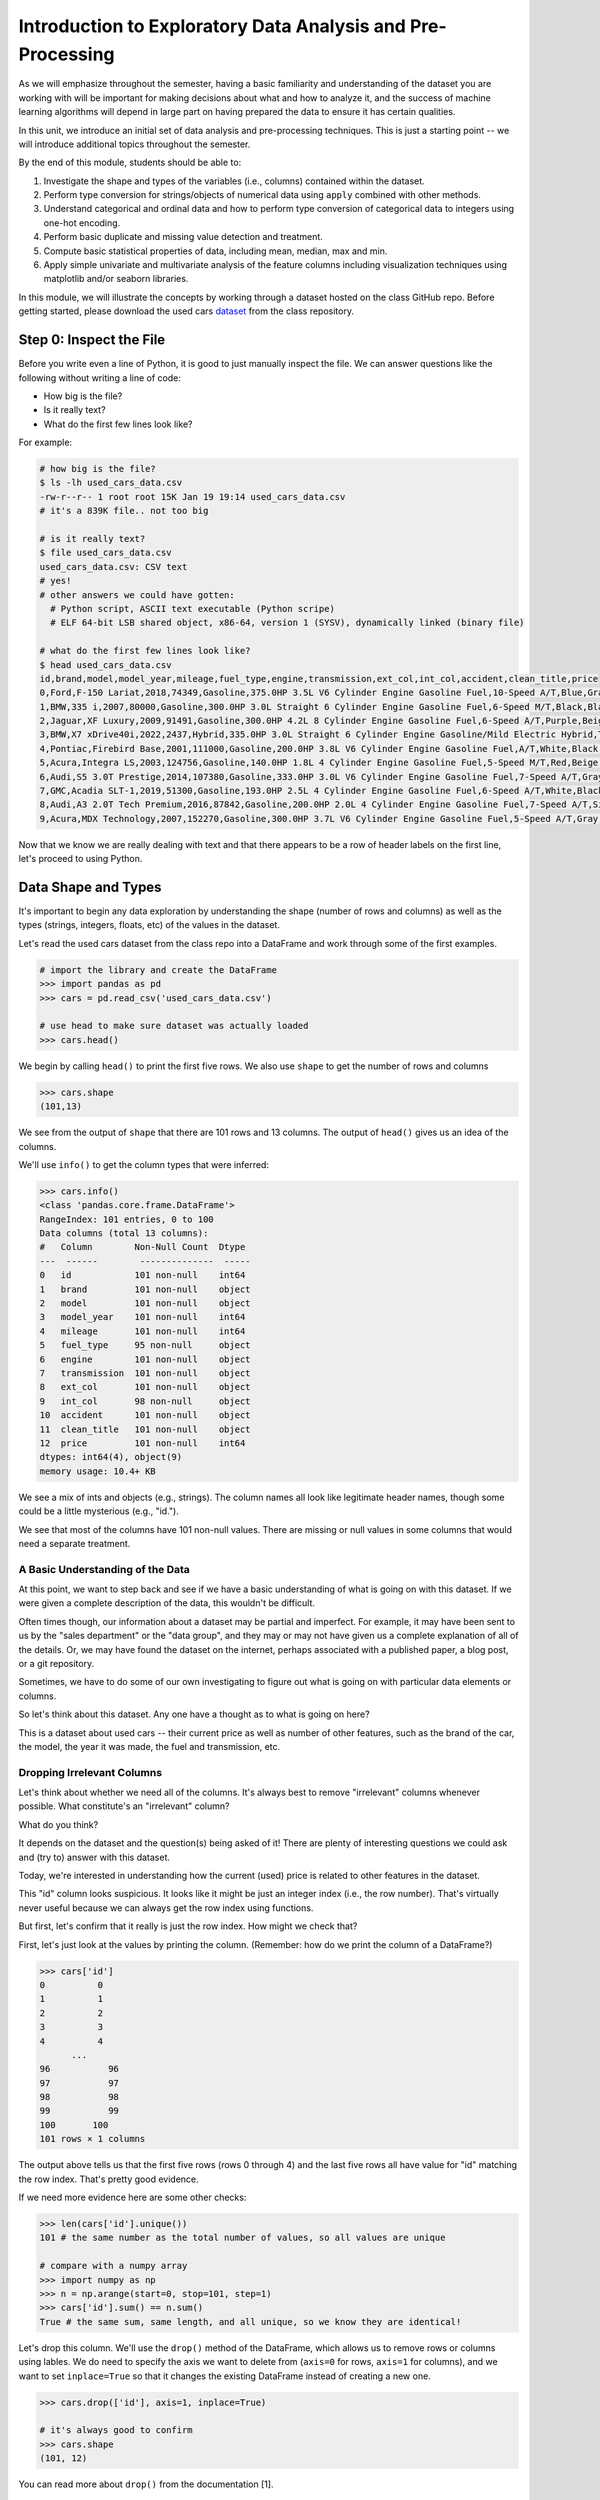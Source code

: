 Introduction to Exploratory Data Analysis and Pre-Processing
=============================================================

As we will emphasize throughout the semester, having a basic familiarity and 
understanding of the dataset you are working with will be important for making 
decisions about what and how to analyze it, and the success of machine learning algorithms
will depend in large part on having prepared the data to ensure it has certain qualities. 

In this unit, we introduce an initial set of data analysis and pre-processing 
techniques. This is just a starting point -- we will introduce additional topics 
throughout the semester. 

By the end of this module, students should be able to:

1. Investigate the shape and types of the variables (i.e., columns) contained within the 
   dataset. 
2. Perform type conversion for strings/objects of numerical data using ``apply`` combined with 
   other methods.
3. Understand categorical and ordinal data and how to perform type conversion of
   categorical data to integers using one-hot encoding. 
4. Perform basic duplicate and missing value detection and treatment. 
5. Compute basic statistical properties of data, including mean, median, max and min. 
6. Apply simple univariate and multivariate analysis of the feature columns including 
   visualization techniques using matplotlib and/or seaborn libraries. 


In this module, we will illustrate the concepts by working through a dataset hosted 
on the class GitHub repo. Before getting started, please download the 
used cars `dataset <https://raw.githubusercontent.com/joestubbs/coe379L-sp25/refs/heads/master/datasets/unit01/used_cars_data.csv>`_
from the class repository. 

Step 0: Inspect the File
~~~~~~~~~~~~~~~~~~~~~~~~
Before you write even a line of Python, it is good to just manually inspect the file. 
We can answer questions like the following without writing a line of code: 

* How big is the file? 
* Is it really text?
* What do the first few lines look like? 

For example: 

.. code-block:: bash 

   # how big is the file? 
   $ ls -lh used_cars_data.csv 
   -rw-r--r-- 1 root root 15K Jan 19 19:14 used_cars_data.csv
   # it's a 839K file.. not too big

   # is it really text? 
   $ file used_cars_data.csv 
   used_cars_data.csv: CSV text
   # yes! 
   # other answers we could have gotten:
     # Python script, ASCII text executable (Python scripe)
     # ELF 64-bit LSB shared object, x86-64, version 1 (SYSV), dynamically linked (binary file)
   
   # what do the first few lines look like? 
   $ head used_cars_data.csv 
   id,brand,model,model_year,mileage,fuel_type,engine,transmission,ext_col,int_col,accident,clean_title,price
   0,Ford,F-150 Lariat,2018,74349,Gasoline,375.0HP 3.5L V6 Cylinder Engine Gasoline Fuel,10-Speed A/T,Blue,Gray,None reported,Yes,11000
   1,BMW,335 i,2007,80000,Gasoline,300.0HP 3.0L Straight 6 Cylinder Engine Gasoline Fuel,6-Speed M/T,Black,Black,None reported,Yes,8250
   2,Jaguar,XF Luxury,2009,91491,Gasoline,300.0HP 4.2L 8 Cylinder Engine Gasoline Fuel,6-Speed A/T,Purple,Beige,None reported,Yes,15000
   3,BMW,X7 xDrive40i,2022,2437,Hybrid,335.0HP 3.0L Straight 6 Cylinder Engine Gasoline/Mild Electric Hybrid,Transmission w/Dual Shift Mode,Gray,Brown,None reported,Yes,63500
   4,Pontiac,Firebird Base,2001,111000,Gasoline,200.0HP 3.8L V6 Cylinder Engine Gasoline Fuel,A/T,White,Black,None reported,Yes,7850
   5,Acura,Integra LS,2003,124756,Gasoline,140.0HP 1.8L 4 Cylinder Engine Gasoline Fuel,5-Speed M/T,Red,Beige,At least 1 accident or damage reported,Yes,4995
   6,Audi,S5 3.0T Prestige,2014,107380,Gasoline,333.0HP 3.0L V6 Cylinder Engine Gasoline Fuel,7-Speed A/T,Gray,Black,None reported,Yes,26500
   7,GMC,Acadia SLT-1,2019,51300,Gasoline,193.0HP 2.5L 4 Cylinder Engine Gasoline Fuel,6-Speed A/T,White,Black,At least 1 accident or damage reported,Yes,25500
   8,Audi,A3 2.0T Tech Premium,2016,87842,Gasoline,200.0HP 2.0L 4 Cylinder Engine Gasoline Fuel,7-Speed A/T,Silver,Black,None reported,Yes,13999
   9,Acura,MDX Technology,2007,152270,Gasoline,300.0HP 3.7L V6 Cylinder Engine Gasoline Fuel,5-Speed A/T,Gray,Beige,At least 1 accident or damage reported,Yes,6700


Now that we know we are really dealing with text and that there appears to be a row of header labels 
on the first line, let's proceed to using Python. 


Data Shape and Types 
~~~~~~~~~~~~~~~~~~~~
It's important to begin any data exploration by understanding the shape (number of rows and columns)
as well as the types (strings, integers, floats, etc) of the values in the dataset. 

Let's read the used cars dataset from the class repo into a DataFrame and work through some of the 
first examples. 

.. code-block:: python3 

  # import the library and create the DataFrame 
  >>> import pandas as pd 
  >>> cars = pd.read_csv('used_cars_data.csv')

  # use head to make sure dataset was actually loaded 
  >>> cars.head() 

.. figure:: ./images/cars_head.png
    :width: 1000px
    :align: center

We begin by calling ``head()`` to print the first five rows. We also use ``shape`` to get the 
number of rows and columns 

.. code-block:: python3 

  >>> cars.shape
  (101,13)

We see from the output of ``shape`` that there are 101 rows and 13 columns. The output of 
``head()`` gives us an idea of the columns. 

We'll use ``info()`` to get the column types that were inferred: 

.. code-block:: python3 

   >>> cars.info()
   <class 'pandas.core.frame.DataFrame'>
   RangeIndex: 101 entries, 0 to 100
   Data columns (total 13 columns):
   #   Column        Non-Null Count  Dtype 
   ---  ------        --------------  ----- 
   0   id            101 non-null    int64 
   1   brand         101 non-null    object
   2   model         101 non-null    object
   3   model_year    101 non-null    int64 
   4   mileage       101 non-null    int64 
   5   fuel_type     95 non-null     object
   6   engine        101 non-null    object
   7   transmission  101 non-null    object
   8   ext_col       101 non-null    object
   9   int_col       98 non-null     object
   10  accident      101 non-null    object
   11  clean_title   101 non-null    object
   12  price         101 non-null    int64 
   dtypes: int64(4), object(9)
   memory usage: 10.4+ KB

We see a mix of ints and objects (e.g., strings). The column names all look 
like legitimate header names, though some could be a little mysterious (e.g., "id."). 

We see that most of the columns have 101 non-null values. There are missing or null values in some columns that would need a
separate treatment.

A Basic Understanding of the Data
^^^^^^^^^^^^^^^^^^^^^^^^^^^^^^^^^^
At this point, we want to step back and see if we have a basic understanding of what is 
going on with this dataset. If we were given a complete description of the data, this
wouldn't be difficult.  

Often times though, our information about a dataset may be partial and imperfect. For example, 
it may have been sent to us by 
the "sales department" or the "data group", and they may or may not have given us a complete 
explanation of all of the details. Or, we may have found the dataset on the internet, perhaps 
associated with a published paper, a blog post, or a git repository. 

Sometimes, we have to do some of our own investigating to figure out what is going on with 
particular data elements or columns. 

So let's think about this dataset. Any one have a thought as to what is going on here? 

This is a dataset about used cars -- their current price as well as number of other features, such as the brand of the car, the model, the year it was made, the fuel and 
transmission, etc.  


Dropping Irrelevant Columns 
^^^^^^^^^^^^^^^^^^^^^^^^^^^
Let's think about whether we need all of the columns. It's always best to remove 
"irrelevant" columns whenever possible. What constitute's an "irrelevant" column? 

What do you think? 

It depends on the dataset and the question(s) being asked of it! There are plenty of interesting 
questions we could ask and (try to) answer with this dataset. 

Today, we're interested in understanding how the current (used) price is related to 
other features in the dataset. 

This "id" column looks suspicious. It looks like it might be just an integer index (i.e., the row 
number). That's virtually never useful because we can always get the row index using functions. 

But first, let's confirm that it really is just the row index. How might we check that? 

First, let's just look at the values by printing the column. (Remember: how do we print the 
column of a DataFrame?)

.. code-block:: python3 

   >>> cars['id']
   0          0
   1          1
   2          2
   3          3
   4          4
         ... 
   96	        96
   97	        97
   98	        98
   99	        99
   100	     100
   101 rows × 1 columns

The output above tells us that the first five rows (rows 0 through 4) and the last five rows all 
have value for "id" matching the row index. That's pretty good evidence. 

If we need more evidence here are some other checks: 

.. code-block:: python3 

  >>> len(cars['id'].unique())
  101 # the same number as the total number of values, so all values are unique 

  # compare with a numpy array 
  >>> import numpy as np 
  >>> n = np.arange(start=0, stop=101, step=1)
  >>> cars['id'].sum() == n.sum()
  True # the same sum, same length, and all unique, so we know they are identical! 

Let's drop this column. We'll use the ``drop()`` method of the DataFrame, which allows us 
to remove rows or columns using lables. We do need to specify the axis we want to delete from 
(``axis=0`` for rows, ``axis=1`` for columns), and we want to set ``inplace=True`` so that 
it changes the existing DataFrame instead of creating a new one. 


.. code-block:: python3 

  >>> cars.drop(['id'], axis=1, inplace=True)

  # it's always good to confirm
  >>> cars.shape
  (101, 12)


You can read more about ``drop()`` from the documentation [1]. 

Type Conversions
~~~~~~~~~~~~~~~~
While most datasets will have a mix of different types of data, including strings and numerics, 
virtually all of the algorithms we use in class require numeric data. Thus, before we start any 
machine learning, we'll want to convert all of the columns to numbers. Broadly, there are two 
cases:

* Numeric columns that are strings 
* Categorical columns that require an "embedding" to some space of numbers. 

..

Numeric Columns with Strings
^^^^^^^^^^^^^^^^^^^^^^^^^^^^

Recall that the ``info()`` function returned the type information for each column: 

.. code-block:: python3 

   >>> cars.info()
   <class 'pandas.core.frame.DataFrame'>
   RangeIndex: 101 entries, 0 to 100
   Data columns (total 12 columns):
   #   Column        Non-Null Count  Dtype 
   ---  ------        --------------  ----- 
   0   brand         101 non-null    object
   1   model         101 non-null    object
   2   model_year    101 non-null    int64 
   3   mileage       101 non-null    int64 
   4   fuel_type     95 non-null     object
   5   engine        101 non-null    object
   6   transmission  101 non-null    object
   7   ext_col       101 non-null    object
   8   int_col       98 non-null     object
   9   accident      101 non-null    object
   10  clean_title   101 non-null    object
   11  price         101 non-null    int64 
   dtypes: int64(3), object(9)
   memory usage: 9.6+ KB

We can see that ``engine`` column contains numeric data, for example: ``375.0HP 3.5L V6 Cylinder Engine Gasoline Fuel`` but it is represented as a string

We need to strip off the units characters and leave only the numeric value. At that point we can 
cast the value to a float. 

We need to take some care when attempting to modify all the values in a column. Remember, we've only 
looked at the first few values. There could be unexpected values later in the dataset. 

.. warning:: 

   Like in other software engineering, data processing should be done defensively. That is, 
   assume that any kind of value could appear in any part of the dataset until you have proven 
   otherwise. 

We'll use the regular expression to extract number before the space in ``engine`` column.
Recall from the previous module the ``astype()`` function, for casting to a specific python type.  

.. code-block:: python3

   cars['engine'] = cars['engine'].str.extract(r'(\d+(\.\d+)?)')[0].astype(float).astype(float)


Regular Expression ``(r'(\d+(\.\d+)?)')``:
``\d+`` matches one or more digits (i.e., the whole number part of the horsepower).
``(\.\d+)?`` optionally matches the decimal point followed by one or more digits, allowing for float values (like 375.0).
After executing the above code, we can then check that the ``engine`` column was indeed converted:


.. code-block:: python3

   >>> cars.info()
   <class 'pandas.core.frame.DataFrame'>
   RangeIndex: 101 entries, 0 to 100
   Data columns (total 12 columns):
   #   Column        Non-Null Count  Dtype  
   ---  ------        --------------  -----  
   0   brand         101 non-null    object 
   1   model         101 non-null    object 
   2   model_year    101 non-null    int64  
   3   mileage        101 non-null    int64  
   4   fuel_type     94 non-null     object 
   5   engine        101 non-null    float64
   6   transmission  101 non-null    object 
   7   ext_col       101 non-null    object 
   8   int_col       98 non-null     object 
   9   accident      101 non-null    object 
   10  clean_title   101 non-null    object 
   11  price         101 non-null    int64  
   dtypes: float64(1), int64(3), object(8)
   memory usage: 9.6+ KB

We can also check several values of the column to see that indeed the string have been removed: 

.. code-block:: python3 

   >>> cars["engine"]
   0	375.0
   1	300.0
   2	300.0
   3	335.0
   4	200.0
   ...	...
   96	255.0
   97	381.0
   98	228.0
   99	150.0
   100	250.0
   101 rows × 1 columns dtype: float64

.. warning:: 

   You will not be able to cast the values in a Pandas Series to ``int`` if the column contains 
   missing values. 



Categorical Values 
^^^^^^^^^^^^^^^^^^^

We see that there are many columns in the dataset that are categorical, example ``fuel_type``, ``transmission``, ``int_col``,
``ext_col``, ``accident``, etc.

Looking at some of these columns which have type object, we see that the 
first few objects (``fuel_type``, ``transmission``, and ``accident``) are all non-numeric; 
that is, the string values are do not contain any numbers.

However, it is easy to check the unique values within a column using the ``.unique()`` 
function; for example: 

.. code-block:: python3 

   >>> cars['fuel_type'].unique()
   array(['Gasoline', 'Hybrid', nan, 'Electric','E85 Flex Fuel', 'Diesel'], dtype=object)

For the ``fuel_type`` column, we see there are only 5 different values in the entire DataFrame and some missing values 
represented as ``nan``.    

How many values do ``transmission`` and ``accident`` take? 

.. code-block:: python3 

   >>> cars['transmission'].unique()
   array(['10-Speed A/T', '6-Speed M/T', '6-Speed A/T',
         'Transmission w/Dual Shift Mode', 'A/T', '5-Speed M/T',
         '7-Speed A/T', '5-Speed A/T', '8-Speed A/T',
         'Transmission Overdrive Switch', '9-Speed Automatic',
         '7-Speed M/T', '10-Speed Automatic', '6-Speed Automatic', 'M/T',
         '5-Speed Automatic', 'CVT Transmission', '9-Speed A/T'],
         dtype=object)


   >>> cars['accident'].unique()
   array(['None reported', 'At least 1 accident or damage reported'],
      dtype=object)

These are examples of *categorical* columns: that is, a column that takes only a limited (usually) 
fixed set of values. We can think of categorical columns as being comprised of labels. Some additional
examples: 

* Cat, Dog 
* Green, Yellow, Red 
* Austin, Dallas, Houston 
* Accountant, Software Developer, Finance Manager, Student Advisor, Systems Administrator
* Gold, Silver, Bronze 

In some cases, there is a natural (total) order relation on the values; for example, we 
could say:

.. math:: 

  Gold > Silver > Bronze

These variables are called "ordinal categoricals" or just "ordinal" data.

On the other hand, many categorical columns have no natural order -- for example, "Cat" and "Dog" 
or the position types of employees ("Accountant", "Software Developer", etc.).

.. note:: 

   Even in the case of ordinal categoricals, numeric operations (``+``, ``*``, etc) 
   are not possible. This is another way to distinguish categorical data from 
   numerical data. 


The type of categorical (ordinal or not) dictates which method we will use to convert to numeric data. 
For categorical data that is not ordinal, we will use a method called "One-Hot Encoding". 

One-Hot Encoding
^^^^^^^^^^^^^^^^

The "One-Hot Encoding" terminology comes from digital circuits -- the idea is to encode data using a 
series of bits (1s and 0s) where, for a given value to be encoded, only one bit takes the value 1 
and the rest take the value 0. 

How could we devise such a scheme?

Suppose we have the labels "Cat" and "Dog". One approach would be to simply use two bits, say a "Cat" 
bit and a "Dog" bit. If the "Cat" bit is the left bit and the "Dog" bit is the right one, then we would 
have a mapping:

.. math:: 

   Cat \rightarrow 1 0 

   Dog \rightarrow 0 1 

We could devise a similar scheme for the colors of a traffic light (Green, Yellow, Red) with three bits:

.. math:: 

   Green \rightarrow 1 0 0

   Yellow \rightarrow 0 1 0
   
   Red \rightarrow 0 0 1

This seems like a pretty good approach, but if we look carefully at the 
above schemes, we might notice that we never used the "all 0s" bit value. 

And in fact we could do slightly better: we can actually save 
one bit by noticing that the last label can be represented as the "absence" of all other labels. 

For example, 


.. math:: 

   Cat \rightarrow 1

   Dog \rightarrow 0

where we can think of the above as mapping the "Dog" label to "not Cat".

Similarly, 

.. math:: 

   Green \rightarrow 1 0

   Yellow \rightarrow 0 1
   
   Red \rightarrow 0 0

where we have mapped "Red" to "not Green, not Yellow". 

In general, a One-Hot Encoding scheme needs a total number of bits that is 1 less than the total possible 
values in the data set. We can use this technique to expand a categorical column into :math:`n-1` columns 
of bits (0s and 1s) where :math:`n` is the number of possible values in the column. First, we need to cast 
the column values to the type ``category``, a special pandas type for categorical data, using the 
``astype()`` function. 

Before, we can perform one hot encoding on the ``fuel_type`` we need to handle the missing values for that column. 

Missing Values 
~~~~~~~~~~~~~~
Let's return to the issue of missing values. We saw previously that the ``info()`` function that several 
rows had missing values. We could tell this from the columns with non-null totals less than the total 
number of rows in the DataFrame: 

.. code-block:: python3 

   >>> cars.info()
   <class 'pandas.core.frame.DataFrame'>
   RangeIndex: 101 entries, 0 to 100
   Data columns (total 12 columns):
   #   Column        Non-Null Count  Dtype  
   ---  ------        --------------  -----  
   0   brand         101 non-null    object 
   1   model         101 non-null    object 
   2   model_year    101 non-null    int64  
   3   mileage        101 non-null    int64  
   4   fuel_type     94 non-null     object 
   5   engine        101 non-null    float64
   6   transmission  101 non-null    object 
   7   ext_col       101 non-null    object 
   8   int_col       98 non-null     object 
   9   accident      101 non-null    object 
   10  clean_title   101 non-null    object 
   11  price         101 non-null    int64  
   dtypes: float64(1), int64(3), object(8)
   memory usage: 9.6+ KB

Another way to check for nulls is to use the ``isnull()`` method together with ``sum()``:

.. code-block:: python3 

   >>> cars.isnull().sum()
   brand	0
   model	0
   model_year	0
   mileage	0
   fuel_type	6
   engine	0
   transmission	0
   ext_col	0
   int_col	3
   accident	0
   clean_title	0
   price	0

dtype: int64

Strategies for Missing Values 
^^^^^^^^^^^^^^^^^^^^^^^^^^^^^
There are many ways to deal with missing values, referred to as *imputation* (to *impute* something 
means to represent it, and, in the context of data science, to *impute* a missing value is to fill it 
in using some method). We will cover just the basics here.

**Removing Rows with Missing Data.** The simplest approach is to just remove rows with missing 
data from the dataset. However, from a machine learning perspective, this approach discards 
potentially valuable data. Usually, we will want to avoid this strategy. 

**Univariate Imputation.** In this approach, we use only information about the column (or "variable")
to fill in the missing values. Some examples include: 

1. Fill in all missing values with a statistical mean
2. Fill in all missing values with a statistical median
3. Fill in all missing values with the most frequent value 
4. Fill in all missing values with some other constant value

**Multivariate Imputation.** With multivariate imputation, the algorithm uses all columns in the dataset 
to determine how to fill in the missing values. 

For example: 

1. Fill in the missing value with the average of the $k$ nearest values, for some definition of "nearest"
   (requires providing a metric on the data elements -- we'll discuss this more in Unit 2). 
2. Iterative Imputation -- this method involves iteratively defining a function to predict the missing values 
   based on values in other rows and columns.


Replacing Missing Values with Pandas 
^^^^^^^^^^^^^^^^^^^^^^^^^^^^^^^^^^^^^
This is a simple approach of filling the missing values with the mean. 
The ``fillna()`` function works on a Series or DataFrame and takes the 
following arguments: 

* The value to use to fill in the missing values with. 
* An optional ``inplace=True`` argument.

You can read more about the function in the documentation [2]. 


Fill in the missing values for the ``fuel_type`` column using Pandas ``groupby`` 

The ``groupby`` function is a powerful method for grouping together rows in a DataFrame that
have the same value for a column. Its most simplistic form looks like this: 

.. code-block:: python3 

   >>> df.groupby(['<some_column>']).*additional_functions()*

What constitutes "similar"? There are many ways we could try to define it. 

In this case, we'll say that two cars are "similar" if they have the same values for some of the features. 
For example, we could say two cars are similar if they have the same model. 

We can also use ``groupby`` to group rows by multiple columns -- we simply list additional column names, like so: 

.. code-block:: python3 

   >>> df.groupby(['<column_1, column_2, ...']).*additional_functions()*

This has the effect of first grouping the rows by ``column_1`` values, then, within those groups, 
it further divides them into ``column_2`` values, and so on. 

This is exactly what we want for boolean column created from categorical data using One-Hot Encoding: the 
boolean columns will have no overlap. 
  

**In-Class Exercise.** Let's fill in the missing values for ``fuel_type`` by setting a missing car's fuel_type to 
be the mode of car brand for all other cars. 

Note: Ideally, we should have chose ``model`` as the groupby feature. However,
since the dataset is small, we did not have enough information of same model types that were missing data and we had go with
brand. This might affect the analysis in some situations so we need to be bit careful.

*Solution:*

.. code-block:: python3 

   cars['fuel_type'] = cars.groupby(['brand'])['fuel_type'].transform(lambda x: x.fillna(x.mode()[0]if not x.mode().empty else ''))


.. code-block:: python3 

   >>> cars.isnull().sum()
   brand	0
   model	0
   model_year	0
   mileage	0
   fuel_type	0
   engine	0
   transmission	0
   ext_col	0
   int_col	3
   accident	0
   clean_title	0
   price	0

Here's how that looks for the ``fuel_Type`` column. First, we do the cast: 

.. code-block:: python3 

   >>> cars['fuel_type'] = cars['fuel_type'].astype("category")

Using ``info()`` we see the column was converted: 

.. code-block:: python3 

   >>> cars.info()

   <class 'pandas.core.frame.DataFrame'>
   RangeIndex: 101 entries, 0 to 100
   Data columns (total 12 columns):
   #   Column        Non-Null Count  Dtype   
   ---  ------        --------------  -----   
   0   brand         101 non-null    object  
   1   model         101 non-null    object  
   2   model_year    101 non-null    int64   
   3   mileage        101 non-null    int64   
   4   fuel_type     101 non-null    category
   5   engine        101 non-null    float64 
   6   transmission  101 non-null    object  
   7   ext_col       101 non-null    object  
   8   int_col       98 non-null     object  
   9   accident      101 non-null    object  
   10  clean_title   101 non-null    object  
   11  price         101 non-null    int64   
   dtypes: category(1), float64(1), int64(3), object(7)
   memory usage: 9.1+ KB

We can get rid of missing values in ``int_col`` in a simpler way as this is not a very important column of the dataset: 

.. code-block:: python3 

   cars['int_col'].fillna('black', inplace=True)


.. code-block:: python3 

   >>> cars.info()

   <class 'pandas.core.frame.DataFrame'>
   RangeIndex: 101 entries, 0 to 100
   Data columns (total 12 columns):
   #   Column        Non-Null Count  Dtype   
   ---  ------        --------------  -----   
   0   brand         101 non-null    object  
   1   model         101 non-null    object  
   2   model_year    101 non-null    int64   
   3   mileage        101 non-null    int64   
   4   fuel_type     101 non-null    category
   5   engine        101 non-null    float64 
   6   transmission  101 non-null    object  
   7   ext_col       101 non-null    object  
   8   int_col       101 non-null    object  
   9   accident      101 non-null    object  
   10  clean_title   101 non-null    object  
   11  price         101 non-null    int64   
   dtypes: category(1), float64(1), int64(3), object(7)
   memory usage: 9.1+ KB

All the missing values have now been taken care of.

We will now use the ``pandas.get_dummies()`` function to convert the categorical columns to a set of 
bit columns. Notes on the ``get_dummies()`` function:

* It lives in the global pandas module space -- reference it as ``pd.get_dummies()``
* It takes a DataFrame as input. 
* It takes a ``columns=[]`` argument, which should be a list of column names to apply the encoding to. 
* It can optionally take a ``drop_first=True`` argument, in which case it will produce ``n-1`` 
  columns for each categorical column, where ``n`` is the number of distinct values in the categorical column.   

We will do the one-hot encoding only for one colum ``fuel_type``. 

.. code-block:: python3 
   :emphasize-lines: 19-22

   >>> cars = pd.get_dummies(cars, columns=["fuel_type"], drop_first=True)
   >>> cars.info()
   <class 'pandas.core.frame.DataFrame'>
   RangeIndex: 101 entries, 0 to 100
   Data columns (total 15 columns):
   #   Column                   Non-Null Count  Dtype  
   ---  ------                   --------------  -----  
   0   brand                    101 non-null    object 
   1   model                    101 non-null    object 
   2   model_year               101 non-null    int64  
   3   mileage                   101 non-null    int64  
   4   engine                   101 non-null    float64
   5   transmission             101 non-null    object 
   6   ext_col                  101 non-null    object 
   7   int_col                  101 non-null    object 
   8   accident                 101 non-null    object 
   9   clean_title              101 non-null    object 
   10  price                    101 non-null    int64  
   11  fuel_type_E85 Flex Fuel  101 non-null    bool   
   12  fuel_type_Electric       101 non-null    bool   
   13  fuel_type_Gasoline       101 non-null    bool   
   14  fuel_type_Hybrid         101 non-null    bool   

Notice that it automatically removed the categorical columns of type object and replaced each of them 
with :math:`n-1` new ``bool`` columns. It used the values of the object column in the names of the new 
boolean columns. 

.. note::

   When we introduce Scikit-Learn, we'll learn a different function for converting
   categorical data using One-Hot Encoding. 

.. note::

   The use of "dummies" in the function name ``get_dummies`` comes from statistics and related fields
   that refer to the columns of a one-hot encoding as "dummy" variables (or "dummy" columns). 


Duplicate Rows
^^^^^^^^^^^^^^
We can check for and remove duplicate rows. In most machine learning applications, it is desirable to remove
duplicate rows because additional versions of the exact same row will not "teach" the algorithm anything 
new. (This will make more sense after we introduce machine learning). 

Pandas makes it very easy to check for and remove duplicate rows. First, the ``duplicated()``
function of a DataFrame returns a Series of booleans where a row in the Series has value ``True`` 
if that corresponding row in the original DataFrame was a duplicate: 


.. code-block:: python3 

   >>> cars.duplicated()
   # returns boolean Series with true if row is a duplicate 
   0       False
   1       False
   2       False
   3       False
   4       False
         ...  

Then, we can chain the ``sum()`` function to add up all ``True`` values in the Series. 

.. code-block:: python3 

   >>> cars.duplicated().sum()
   0 

This tells us there are no duplicated row. If there were duplicate rows you can call to ``drop_duplicates()``.

Here are some important parameters to ``drop_duplicates``:

* Pass ``inplace=True`` to change the DataFrame itself. 
* Pass ``ignore_index=True`` to ensure the resulting DataFrame is reindexed :math:`0, 1, ..., n`, where *n* 
  is the length of the resulting DataFrame after dropping all duplicate rows. 

.. code-block:: python3 

   >>> cars.drop_duplicates(inplace=True, ignore_index=True)


Univariate Analysis
~~~~~~~~~~~~~~~~~~~
In univariate analysis we explore each column of variable of the dataset independently with the purpose 
of understanding how the values are distributed. It also helps identify potential problems with the data, 
such as impossible values, as well as to identify *outliers*, or values that differ significantly from 
all other values. 

A first step to performing univariate analysis is to compute some basic statistics of the variables. 
Pandas provides a convenient function, ``describe()``, for computing statistical values of all numeric 
types in a DataFrame. 

.. code-block:: python3 

   >>> cars.describe()

.. figure:: ./images/cars-describe.png
    :width: 1000px
    :align: center

The output shows a number of statistics for each column, including:

* count: Total number of values for the column. 
* mean: Average of values for the column. 
* std: The standard deviation of values for the column. This is one way to measure the amount of variation in 
  a variable. The larger the standard deviation, the greater the amount of variation. 
* min: The minimum value of all values for the column. 
* max: The maximum value of all values for the column. 
* 25%, 50%, 75%: The percentile, i.e., the value below which the given percentage of values fall, approximately. 
  For example, the output above indicates that approximately 25% of cars were created during or before the year 2012.

This information helps us to see how the values of a particular column are distributed. For example, 
the data indicate that: 

* Oldest car in the dataset is from the year 1993 and newest one is from 2019.
* Minimum mileage on some of the cars is 2437 miles
* Lowest price of the used used car is less than 4k.
You can find many more interesting insights from the data.

We can also use graphical tools for this purpose. 

Matplotlib and Seaborn 
^^^^^^^^^^^^^^^^^^^^^^
We recommend two libraries -- ``matplotlib`` and ``seaborn`` -- for generating data visualizations. Roughly 
speaking, you can think of ``matplotlib`` as the lower level library, providing more controls at the expense 
of a more complicated API. On the other hand, ``seaborn`` provides a relatively simple (by comparison to 
``matplotlib``), high-level API for common statistical plots. In fact, ``seaborn`` is built on top of 
``matplotlib``, so it is fair to think of it as a high-level wrapper. It also integrates closely with pandas. 

In this lecture, we'll use a few plots from the ``seaborn`` and one from ``matplotlib``. 

Installing matplotlib and seaborn can be done with pip: 

.. code-block:: console 

   [container/virtualenv]$ pip install matplotlib

   [container/virtualenv]$ pip install seaborn


Both are already installed in the class container. 

Once installed, seaborn is typically imported as follows: 

.. code-block:: python3 

   >>> import seaborn as sns 

The most commonly used matplotlib utilities are under the pyplot module, usually imported like so:

.. code-block:: python3 

   >>> import matplotlib.pyplot as plt 

Histograms 
^^^^^^^^^^

The first plot we'll look at is the *histogram*, provided by the ``histplot`` function. In its simplest 
form, we tell it what data to plot. For example, we can have it plot the ``Year`` Series of the 
cars DataFrame:

.. code-block:: python3 

   >>> sns.histplot(data=cars['model_year'] )

.. figure:: ./images/hist-cars-year-1.png
    :width: 1000px
    :align: center

As we see, the histogram plots the counts of each value for the dataset. From this single line of code, 
we can already see that the distribution of cars is weighted heavily towards the recent years.

We can also use a different number of bins with ``histplot``. The following code uses 5 bin. 

.. code-block:: python3 

   >>> sns.histplot(data=cars['model_year'], bins=5)

.. figure:: ./images/hist-cars-year-2.png
    :width: 1000px
    :align: center

If we look at the ``price`` column, the histogram reveals a very skewed distribution with a very 
long tail: 

.. code-block:: python3 

   >>> sns.histplot(data=cars['price'], kde=True)


.. figure:: ./images/hist-cars-new-price.png
    :width: 1000px
    :align: center


Count Plots
^^^^^^^^^^^^

Count plots are the second type of useful plot we will introduce. Count plots are used for 
categorical data in the same way that histograms are for numeric data. 

.. code-block:: python3 

   >>> sns.countplot(x=cars['brand'])
   >>> plt.xticks(rotation=45, ha='right')
   >>> plt.show

.. figure:: ./images/count-plot-brand.png
    :width: 1000px
    :align: center

Note that without rotation, the labels bunch together and become illegible. 
We can immediately see that more cars of brand Ford were in the dataset.


Many aspects of the generated plot are configurable. We won't cover most of the configurations, 
but we do point out that configurations available on the ``matplotlib.pyplot`` object 
can be used directly on a seaborn plot. For example, rotating the labels for an axis: 



Box Plots 
^^^^^^^^^^
Box plots (also "boxplots" or "box and whisker plots") are an effective way to quickly visualize the 
distribtion of data and look for outliers. Box plots depict *quartiles*, which are the quarterly 
percentiles (i.e., 25th percentile, 50th percentile, 75th percentile) of the data. Here is an example,
labeled box plot:

.. figure:: ./images/box-plot-generic.png
    :width: 1000px
    :align: center

Here are some key points about the box plot: 

* The median is the median (or centre point), also called second quartile, of the data 
  (resulting from the fact that the data is ordered).
* Q1 is the first quartile of the data, i.e., 25% of the data lies between minimum and Q1.
* Q3 is the third quartile of the data, i.e., 75% of the data lies between minimum and Q3.
* The distance betwen Q1 and Q3 is called the Inter-Quartile Range or IQR. In the example above, 
  the median is well-centered within the IQR of the dataset.
* The values labled "Minimum" and "Maximum" are aslo called "whiskers" and are computed as:
  (Q1 - 1.5 * IQR) for the Minimum (or "lower whisker") and (Q3 + 1.5 * IQR) for the Maximum (or "upper whisker"). 
* Values to the less than the lower whisker or greater than the upper whisker are depicted as circles. 
  In some cases, it might make sense to label these values as "outliers" and drop them from the dataset, 
  but this approach could also result in loss of relevant observations.

The seaborn library makes it easy to create box plots with the ``sns.boxplot()`` function. In the simplest 
form, we pass a DataFrame as the ``data`` parameter and the name of a column to plot, as a string, 
as the ``x`` parameter:

.. code-block:: python3 

   >>> sns.boxplot(data=cars, x='model_year')

.. figure:: ./images/box-plot-year.png
    :width: 1000px
    :align: center

This plot depicts some observations we have made previously, such as: 

* The dataset is skewed towards older cars. 
* We see some outliers in the dataset. 


Let's plot the ``Price`` column: 


.. code-block:: python3 

   >>> sns.boxplot(data=cars, x='price')

.. figure:: ./images/box-plot-price.png
    :width: 1000px
    :align: center

What conclusions do you draw from this plot? 

Multivariate Analysis
~~~~~~~~~~~~~~~~~~~~~~
By contrast, multivariate analysis explores the relationships across multiple variables. 
Like univariate analysis, it also helps identify potential problems with the data, 
such as impossible values, as well as to identify outliers. 

Heat Maps 
^^^^^^^^^
Fow now we'll introduce just one more plot, the heat map, which is a type of *bivariate* analysis
(bivariate meaning two variables). A heat map is an excellent way to visualize the extent to which
pairs of variables are corrolated.

We'll use matplotlib to create a heatmap of the several of the variables in our DataFrame.
This is done using the ``sns.heatmap`` function, supplying a set of columns of a DataFrame. 
We also show a few additional parameters:

* ``annot=True``: Annotate the boxes with numberic corrolation values  
* ``vmin`` and ``vmax``: Adjusts the color range 
* ``fmt``: Adjusts the formatting of numeric values (``.2f`` means 2 decimal places). See the 
  Python string formatting rules for more details [3]. 
* ``cmap``: The scheme used for mapping values to colors. 

.. code-block:: python3 

   # columns to corrolate 
   corr_cols=['mileage','price','engine']
   
   # increate the figure size 
   plt.figure(figsize=(15, 7))
   
   # the actual heat map
   sns.heatmap(
      cars[corr_cols].corr(), annot=True, vmin=-1, vmax=1, fmt=".2f", cmap="Spectral"
   )

   # show the plot 
   plt.show()

.. figure:: ./images/cars-heatmap-1.png
    :width: 1000px
    :align: center

Remember that corrolation values closer to 1 mean two variables are more corrolated 
while corrolation values closer to 0 mean two variables are less corrolated (with values 
closer to -1 meaning more negatively or oppositely corrolated). 

What are some observations we can make based on the heat map? 

1. We can see that there is a negaive correlation between ``price`` and ``mileage``. More mileage on car the price will be lower.
2. There is a positive correlation between ``engine`` and ``price``, which is obvious.


.. note:: 

   If you are running version 0.12.x of seaborn, you may numeric values along only the 
   top row, due to a bug in seaborn. Updating to 0.13.x fixes the issue. 


References and Additional Resources
~~~~~~~~~~~~~~~~~~~~~~~~~~~~~~~~~~~
1. pandas.DataFrame.drop: Documentation (2.2.0). https://pandas.pydata.org/docs/reference/api/pandas.DataFrame.drop.html
2. pandas.DataFrame.fillna: Documentation (2.2.0). https://pandas.pydata.org/docs/reference/api/pandas.DataFrame.fillna.html
3. Python String Format Specification. https://docs.python.org/3/library/string.html#formatspec